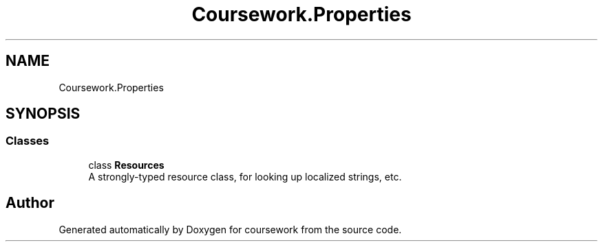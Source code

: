 .TH "Coursework.Properties" 3 "Version final" "coursework" \" -*- nroff -*-
.ad l
.nh
.SH NAME
Coursework.Properties
.SH SYNOPSIS
.br
.PP
.SS "Classes"

.in +1c
.ti -1c
.RI "class \fBResources\fP"
.br
.RI "A strongly-typed resource class, for looking up localized strings, etc\&. "
.in -1c
.SH "Author"
.PP 
Generated automatically by Doxygen for coursework from the source code\&.
